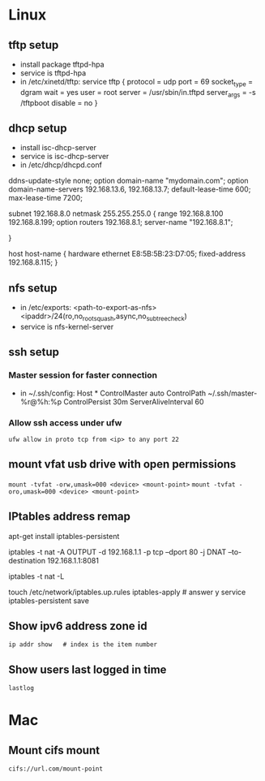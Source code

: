 * Linux
** tftp setup
	- install package tftpd-hpa
	- service is tftpd-hpa
	- in /etc/xinetd/tftp:
		service tftp
		{
			protocol        = udp
			port            = 69
			socket_type     = dgram
			wait            = yes
			user            = root
			server          = /usr/sbin/in.tftpd
			server_args     = -s /tftpboot
			disable         = no
		}

** dhcp setup
	- install isc-dhcp-server
	- service is isc-dhcp-server
	- in /etc/dhcp/dhcpd.conf

	ddns-update-style none;
	option domain-name "mydomain.com";
	option domain-name-servers 192.168.13.6, 192.168.13.7;
	default-lease-time 600;
	max-lease-time 7200;

	# subnet setup
	subnet 192.168.8.0 netmask 255.255.255.0 {
		range 192.168.8.100 192.168.8.199;
		option routers 192.168.8.1;
		server-name "192.168.8.1";
		# Uncomment this to enable cia flash update from /tftpboot/ciaimg
		# filename "ciaimg";
	}

	# example fixed address
	host host-name {
	  hardware ethernet E8:5B:5B:23:D7:05;
	  fixed-address 192.168.8.115;
	}

** nfs setup
	- in /etc/exports:
	  <path-to-export-as-nfs> <ipaddr>/24(ro,no_root_squash,async,no_subtree_check)
	- service is nfs-kernel-server

** ssh setup

*** Master session for faster connection
- in ~/.ssh/config:
  Host *
    ControlMaster auto
    ControlPath ~/.ssh/master-%r@%h:%p
    ControlPersist 30m
    ServerAliveInterval 60

*** Allow ssh access under ufw
 =ufw allow in proto tcp from <ip> to any port 22=

** mount vfat usb drive with open permissions
	=mount -tvfat -orw,umask=000 <device> <mount-point>=
   =mount -tvfat -oro,umask=000 <device> <mount-point>=
** IPtables address remap

   # service to make changes persistent
   apt-get install iptables-persistent
   # remap port 80 to port 8081 (change ipaddr as needed)
   iptables -t nat -A OUTPUT -d 192.168.1.1 -p tcp --dport 80 -j DNAT --to-destination 192.168.1.1:8081
   # show mapping
   iptables -t nat -L
   # save persistent rule
   touch /etc/network/iptables.up.rules
   iptables-apply    # answer y
   service iptables-persistent save
** Show ipv6 address zone id
   =ip addr show   # index is the item number=
** Show users last logged in time
   =lastlog=
* Mac
** Mount cifs mount
	=cifs://url.com/mount-point=
